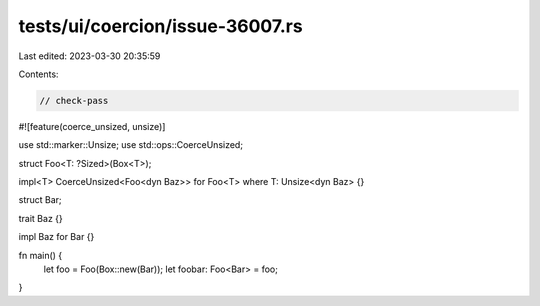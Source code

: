 tests/ui/coercion/issue-36007.rs
================================

Last edited: 2023-03-30 20:35:59

Contents:

.. code-block:: rs

    // check-pass
#![feature(coerce_unsized, unsize)]

use std::marker::Unsize;
use std::ops::CoerceUnsized;

struct Foo<T: ?Sized>(Box<T>);

impl<T> CoerceUnsized<Foo<dyn Baz>> for Foo<T> where T: Unsize<dyn Baz> {}

struct Bar;

trait Baz {}

impl Baz for Bar {}

fn main() {
    let foo = Foo(Box::new(Bar));
    let foobar: Foo<Bar> = foo;
}


